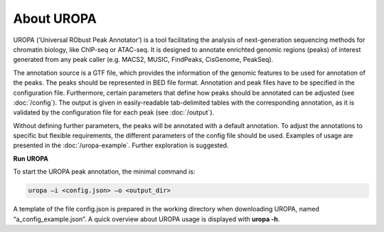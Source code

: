 About UROPA
===========
UROPA (‘Universal RObust Peak Annotator’) is a tool facilitating the analysis of next-generation sequencing methods for chromatin biology, 
like ChIP-seq or ATAC-seq. It is designed to annotate enrichted genomic regions (peaks) of interest generated from any peak caller (e.g. MACS2, MUSIC, FindPeaks, CisGenome, PeakSeq).

The annotation source is a GTF file, which provides the information of the genomic features to be used for annotation of the peaks. 
The peaks should be represented in BED file format. Annotation and peak files have to be specified in the configuration file. Furthermore, certain
parameters that define how peaks should be annotated can be adjusted (see :doc:`/config`). The output is given in easily-readable tab-delimited
tables with the corresponding annotation, as it is validated by the configuration file for each peak (see :doc:`/output`).

Without defining further parameters, the peaks will be annotated with a default annotation. To adjust the
annotations to specific but flexible requirements, the different parameters of the config file should be used. Examples of usage are presented in the :doc:`/uropa-example`. Further exploration is suggested.

**Run UROPA**

To start the UROPA peak annotation, the minimal command is:

.. code:: bash

    uropa –i <config.json> –o <output_dir>

A template of the file config.json is prepared in the working directory when downloading UROPA, named “a\_config\_example.json”. A quick overview about UROPA usage is displayed with **uropa -h**.